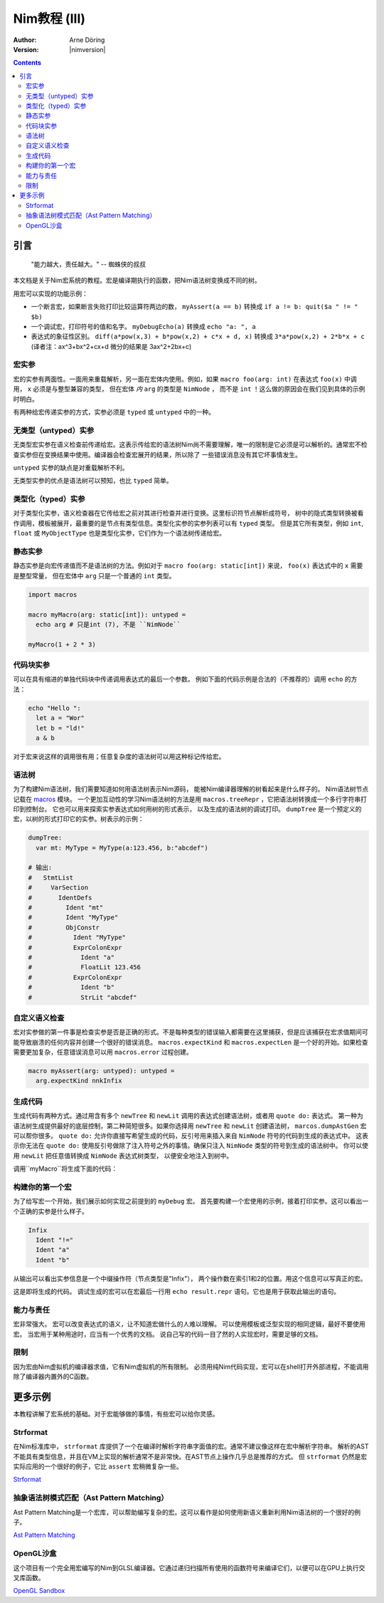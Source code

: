 =======================
Nim教程 (III)
=======================

:Author: Arne Döring
:Version: |nimversion|

.. contents::


引言
============

  "能力越大，责任越大。" -- 蜘蛛侠的叔叔

本文档是关于Nim宏系统的教程。宏是编译期执行的函数，把Nim语法树变换成不同的树。

用宏可以实现的功能示例：

* 一个断言宏，如果断言失败打印比较运算符两边的数， ``myAssert(a == b)`` 转换成 ``if a != b: quit($a " != " $b)``

* 一个调试宏，打印符号的值和名字。 ``myDebugEcho(a)`` 转换成 ``echo "a: ", a``

* 表达式的象征性区别。
  ``diff(a*pow(x,3) + b*pow(x,2) + c*x + d, x)`` 转换成
  ``3*a*pow(x,2) + 2*b*x + c``
  (译者注：ax^3+bx^2+cx+d 微分的结果是 3ax^2+2bx+c)


宏实参
---------------

宏的实参有两面性。一面用来重载解析，另一面在宏体内使用。例如，如果 ``macro foo(arg: int)`` 在表达式 ``foo(x)`` 中调用， ``x`` 必须是与整型兼容的类型，
但在宏体 *内* ``arg`` 的类型是 ``NimNode`` ， 而不是 ``int`` ！这么做的原因会在我们见到具体的示例时明白。

有两种给宏传递实参的方式，实参必须是 ``typed`` 或 ``untyped`` 中的一种。


无类型（untyped）实参
-----------------

无类型宏实参在语义检查前传递给宏。这表示传给宏的语法树Nim尚不需要理解，唯一的限制是它必须是可以解析的。通常宏不检查实参但在变换结果中使用。编译器会检查宏展开的结果，所以除了
一些错误消息没有其它坏事情发生。

``untyped`` 实参的缺点是对重载解析不利。

无类型实参的优点是语法树可以预知，也比 ``typed`` 简单。


类型化（typed）实参
---------------

对于类型化实参，语义检查器在它传给宏之前对其进行检查并进行变换。这里标识符节点解析成符号，
树中的隐式类型转换被看作调用，模板被展开，最重要的是节点有类型信息。类型化实参的实参列表可以有 ``typed`` 类型。
但是其它所有类型，例如 ``int``, ``float`` 或 ``MyObjectType`` 也是类型化实参，它们作为一个语法树传递给宏。


静态实参
----------------

静态实参是向宏传递值而不是语法树的方法。例如对于 ``macro foo(arg: static[int])`` 来说， ``foo(x)`` 表达式中的 ``x`` 需要是整型常量，
但在宏体中 ``arg`` 只是一个普通的 ``int`` 类型。

.. code-block:: nim

  import macros

  macro myMacro(arg: static[int]): untyped =
    echo arg # 只是int (7), 不是 ``NimNode``

  myMacro(1 + 2 * 3)


代码块实参
------------------------


可以在具有缩进的单独代码块中传递调用表达式的最后一个参数。
例如下面的代码示例是合法的（不推荐的）调用 ``echo`` 的方法：

.. code-block:: nim

  echo "Hello ":
    let a = "Wor"
    let b = "ld!"
    a & b

对于宏来说这样的调用很有用；任意复杂度的语法树可以用这种标记传给宏。


语法树
---------------

为了构建Nim语法树，我们需要知道如何用语法树表示Nim源码， 能被Nim编译器理解的树看起来是什么样子的。 
Nim语法树节点记载在 `macros <macros.html>`_ 模块。
一个更加互动性的学习Nim语法树的方法是用 ``macros.treeRepr`` ，它把语法树转换成一个多行字符串打印到控制台。
它也可以用来探索实参表达式如何用树的形式表示，
以及生成的语法树的调试打印。 ``dumpTree`` 是一个预定义的宏，以树的形式打印它的实参。树表示的示例：

.. code-block:: nim

  dumpTree:
    var mt: MyType = MyType(a:123.456, b:"abcdef")

  # 输出:
  #   StmtList
  #     VarSection
  #       IdentDefs
  #         Ident "mt"
  #         Ident "MyType"
  #         ObjConstr
  #           Ident "MyType"
  #           ExprColonExpr
  #             Ident "a"
  #             FloatLit 123.456
  #           ExprColonExpr
  #             Ident "b"
  #             StrLit "abcdef"


自定义语义检查
-----------------------

宏对实参做的第一件事是检查实参是否是正确的形式。不是每种类型的错误输入都需要在这里捕获，但是应该捕获在宏求值期间可能导致崩溃的任何内容并创建一个很好的错误消息。
``macros.expectKind`` 和 ``macros.expectLen`` 是一个好的开始。如果检查需要更加复杂，任意错误消息可以用 ``macros.error`` 过程创建。

.. code-block:: nim

  macro myAssert(arg: untyped): untyped =
    arg.expectKind nnkInfix


生成代码
---------------

生成代码有两种方式。通过用含有多个 ``newTree`` 和 ``newLit`` 调用的表达式创建语法树，或者用 ``quote do:`` 表达式。
第一种为语法树生成提供最好的底层控制，第二种简短很多。如果你选择用 ``newTree`` 和 ``newLit`` 创建语法树，
``marcos.dumpAstGen`` 宏可以帮你很多。 ``quote do:`` 允许你直接写希望生成的代码，反引号用来插入来自 ``NimNode`` 符号的代码到生成的表达式中。
这表示你无法在 ``quote do:`` 使用反引号做除了注入符号之外的事情。确保只注入 ``NimNode`` 类型的符号到生成的语法树中。
你可以使用 ``newLit`` 把任意值转换成 ``NimNode`` 表达式树类型， 以便安全地注入到树中。


.. code-block:: nim
    :test: "nim c $1"

  import macros

  type
    MyType = object
      a: float
      b: string

  macro myMacro(arg: untyped): untyped =
    var mt: MyType = MyType(a:123.456, b:"abcdef")

    # ...

    let mtLit = newLit(mt)

    result = quote do:
      echo `arg`
      echo `mtLit`

  myMacro("Hallo")

调用``myMacro``将生成下面的代码：

.. code-block:: nim
  echo "Hallo"
  echo MyType(a: 123.456'f64, b: "abcdef")


构建你的第一个宏
-------------------------

为了给写宏一个开始，我们展示如何实现之前提到的 ``myDebug`` 宏。 
首先要构建一个宏使用的示例，接着打印实参。这可以看出一个正确的实参是什么样子。

.. code-block:: nim
    :test: "nim c $1"

  import macros

  macro myAssert(arg: untyped): untyped =
    echo arg.treeRepr

  let a = 1
  let b = 2

  myAssert(a != b)

.. code-block::

  Infix
    Ident "!="
    Ident "a"
    Ident "b"


从输出可以看出实参信息是一个中缀操作符（节点类型是"Infix"）， 两个操作数在索引1和2的位置。用这个信息可以写真正的宏。

.. code-block:: nim
    :test: "nim c $1"

  import macros

  macro myAssert(arg: untyped): untyped =
    # 所有节点类型标识符用前缀 "nnk"
    arg.expectKind nnkInfix
    arg.expectLen 3
    # 操作符作字符串字面值
    let op  = newLit(" " & arg[0].repr & " ")
    let lhs = arg[1]
    let rhs = arg[2]

    result = quote do:
      if not `arg`:
        raise newException(AssertionError,$`lhs` & `op` & $`rhs`)

  let a = 1
  let b = 2

  myAssert(a != b)
  myAssert(a == b)


这是即将生成的代码。 调试生成的宏可以在宏最后一行用 ``echo result.repr`` 语句。它也是用于获取此输出的语句。

.. code-block:: nim
  if not (a != b):
    raise newException(AssertionError, $a & " != " & $b)

能力与责任
-------------------------------

宏非常强大。
宏可以改变表达式的语义，让不知道宏做什么的人难以理解。
可以使用模板或泛型实现的相同逻辑，最好不要使用宏。
当宏用于某种用途时，应当有一个优秀的文档。
说自己写的代码一目了然的人实现宏时，需要足够的文档。

限制
-----------

因为宏由Nim虚拟机的编译器求值，它有Nim虚拟机的所有限制。
必须用纯Nim代码实现，宏可以在shell打开外部进程，不能调用除了编译器内置外的C函数。


更多示例
=============

本教程讲解了宏系统的基础。对于宏能够做的事情，有些宏可以给你灵感。


Strformat
---------

在Nim标准库中， ``strformat`` 库提供了一个在编译时解析字符串字面值的宏。通常不建议像这样在宏中解析字符串。
解析的AST不能具有类型信息，并且在VM上实现的解析通常不是非常快。在AST节点上操作几乎总是推荐的方式。
但 ``strformat`` 仍然是宏实际应用的一个很好的例子，它比 ``assert`` 宏稍微复杂一些。

`Strformat <https://github.com/nim-lang/Nim/blob/5845716df8c96157a047c2bd6bcdd795a7a2b9b1/lib/pure/strformat.nim#L280>`_

抽象语法树模式匹配（Ast Pattern Matching）
--------------------

Ast Pattern Matching是一个宏库，可以帮助编写复杂的宏。这可以看作是如何使用新语义重新利用Nim语法树的一个很好的例子。

`Ast Pattern Matching <https://github.com/krux02/ast-pattern-matching>`_

OpenGL沙盒
--------------

这个项目有一个完全用宏编写的Nim到GLSL编译器。它通过递归扫描所有使用的函数符号来编译它们，以便可以在GPU上执行交叉库函数。

`OpenGL Sandbox <https://github.com/krux02/opengl-sandbox>`_
